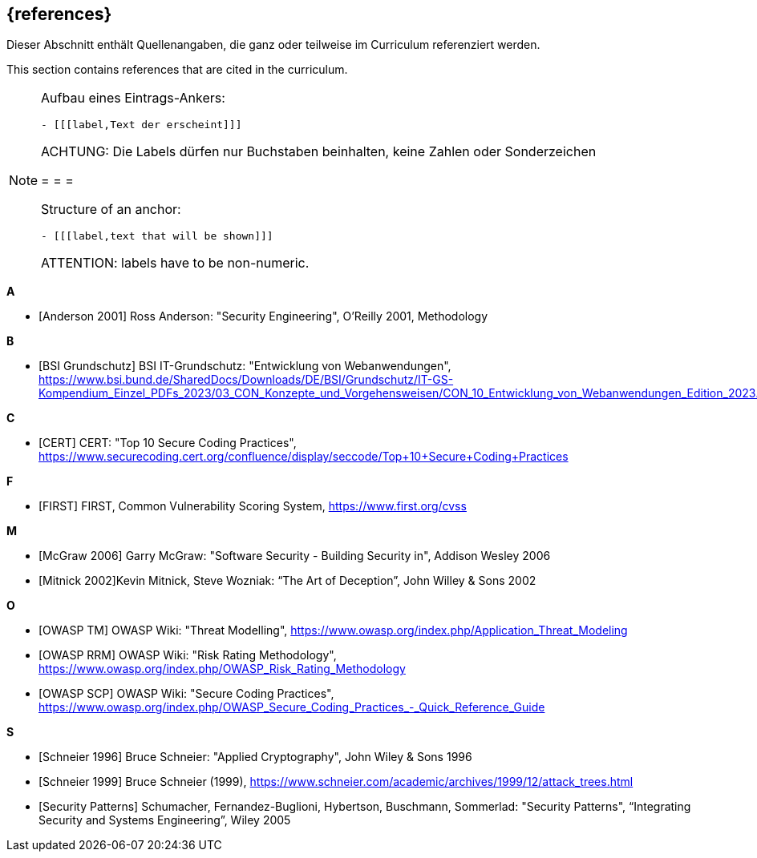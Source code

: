 // header file for curriculum section "References"
// (c) iSAQB e.V. (https://isaqb.org)
// ===============================================

[bibliography]
== {references}

// tag::DE[]
Dieser Abschnitt enthält Quellenangaben, die ganz oder teilweise im Curriculum referenziert werden.
// end::DE[]

// tag::EN[]
This section contains references that are cited in the curriculum.
// end::EN[]

// tag::REMARK[]
[NOTE]
====
Aufbau eines Eintrags-Ankers:
```
- [[[label,Text der erscheint]]]
```
ACHTUNG: Die Labels dürfen nur Buchstaben beinhalten, keine Zahlen oder Sonderzeichen

= = =

Structure of an anchor:
```
- [[[label,text that will be shown]]]
```
ATTENTION: labels have to be non-numeric.
====
// end::REMARK[]

**A**

- [[[andersonSecEng,Anderson 2001]]] Ross Anderson: "Security Engineering", O'Reilly 2001, Methodology

**B**

- [[[bsi,BSI Grundschutz]]] BSI IT-Grundschutz: "Entwicklung von Webanwendungen", https://www.bsi.bund.de/SharedDocs/Downloads/DE/BSI/Grundschutz/IT-GS-Kompendium_Einzel_PDFs_2023/03_CON_Konzepte_und_Vorgehensweisen/CON_10_Entwicklung_von_Webanwendungen_Edition_2023.pdf

**C**

- [[[cert,CERT]]] CERT: "Top 10 Secure Coding Practices", https://www.securecoding.cert.org/confluence/display/seccode/Top+10+Secure+Coding+Practices

**F**

- [[[first,FIRST]]] FIRST, Common Vulnerability Scoring System, https://www.first.org/cvss

**M**

- [[[mcgraw,McGraw 2006]]] Garry McGraw: "Software Security - Building Security in", Addison Wesley 2006
- [[[mitnick,Mitnick 2002]]]Kevin Mitnick, Steve Wozniak: “The Art of Deception”, John Willey & Sons 2002

**O**

- [[[owaspTM,OWASP TM]]] OWASP Wiki: "Threat Modelling", https://www.owasp.org/index.php/Application_Threat_Modeling
- [[[owaspRRM,OWASP RRM]]] OWASP Wiki: "Risk Rating Methodology", https://www.owasp.org/index.php/OWASP_Risk_Rating_Methodology
- [[[owaspSCP,OWASP SCP]]] OWASP Wiki: "Secure Coding Practices", https://www.owasp.org/index.php/OWASP_Secure_Coding_Practices_-_Quick_Reference_Guide

**S**

- [[[schneierAC, Schneier 1996]]] Bruce Schneier: "Applied Cryptography", John Wiley & Sons 1996
- [[[schneierAttackTrees,Schneier 1999]]] Bruce Schneier (1999), https://www.schneier.com/academic/archives/1999/12/attack_trees.html
- [[[secpatterns,Security Patterns]]] Schumacher, Fernandez-Buglioni, Hybertson, Buschmann, Sommerlad: "Security Patterns", “Integrating Security and Systems Engineering”, Wiley 2005





